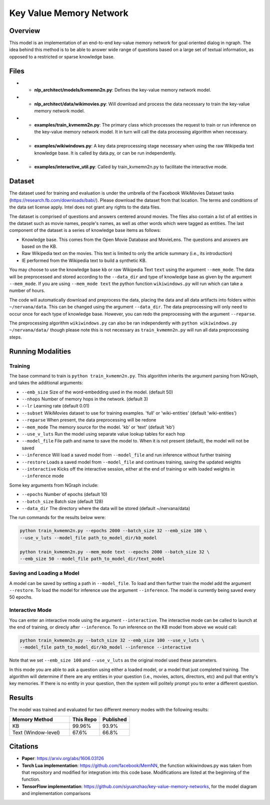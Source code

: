 .. ---------------------------------------------------------------------------
.. Copyright 2017-2018 Intel Corporation
..
.. Licensed under the Apache License, Version 2.0 (the "License");
.. you may not use this file except in compliance with the License.
.. You may obtain a copy of the License at
..
..      http://www.apache.org/licenses/LICENSE-2.0
..
.. Unless required by applicable law or agreed to in writing, software
.. distributed under the License is distributed on an "AS IS" BASIS,
.. WITHOUT WARRANTIES OR CONDITIONS OF ANY KIND, either express or implied.
.. See the License for the specific language governing permissions and
.. limitations under the License.
.. ---------------------------------------------------------------------------

Key Value Memory Network
########################

Overview
========

This model is an implementation of an end-to-end key-value memory network for goal oriented dialog in ngraph.
The idea behind this method is to be able to answer wide range of questions based on a large set of textual information, as opposed to a restricted or sparse knowledge base.

.. image :: https://github.com/siyuanzhao/key-value-memory-networks/raw/master/key_value_mem.png
    :alt: key_value_mem

Files
=====
- * **nlp_architect/models/kvmemn2n.py**: Defines the key-value memory network model.
- * **nlp_architect/data/wikimovies.py**: Will download and process the data necessary to train the key-value memory network model.
- * **examples/train_kvmemn2n.py**: The primary class which processes the request to train or run inference on the key-value memory network model. It in turn will call the data processing algorithm when necessary.
- * **examples/wikiwindows.py**: A key data preprocessing stage necessary when using the raw Wikipedia text knowledge base. It is called by data.py, or can be run independently.
- * **examples/interactive_util.py**: Called by train_kvmemn2n.py to facilitate the interactive mode.



Dataset
=======
The dataset used for training and evaluation is under the umbrella of the Facebook WikiMovies Dataset tasks (https://research.fb.com/downloads/babi/). Please download the dataset from that location.
The terms and conditions of the data set license apply. Intel does not grant any rights to the data files.

The dataset is comprised of questions and answers centered around movies. The files also contain a list of all entities in the dataset such as movie names, people's names, as well as other words which were tagged as entities. The last component of the dataset is a series of knowledge base items as follows:

- Knowledge base. This comes from the Open Movie Database and MovieLens. The questions and answers are based on the KB.
- Raw Wikipedia text on the movies. This text is limited to only the article summary (i.e., its introduction)
- IE performed from the Wikipedia text to build a synthetic KB.

You may choose to use the knowledge base ``kb`` or raw Wikipedia Text ``text`` using the argument
``--mem_mode``.  The data will be preprocessed and stored according to the ``--data_dir`` and
type of knowledge base as given by the argument ``--mem_mode``. If you are using ``--mem_mode text``
the python function ``wikiwindows.py`` will run which can take a number of hours.

The code will automatically download and preprocess the data, placing the data and all data
artifacts into folders within ``~/nervana/data``. This can be changed using the argument
``--data_dir``. The data preprocessing will only need to occur once for each type of knowledge base.
However, you can redo the preprocessing with the argument ``--reparse``.


The preprocessing algorithm ``wikiwindows.py`` can also be ran independently with
``python wikiwindows.py ~/nervana/data/`` though please note this is not necessary as
``train_kvmemn2n.py`` will run all data preprocessing steps.


Running Modalities
==================

Training
--------
The base command to train is ``python train_kvmemn2n.py``. This algorithm inherits the argument parsing from NGraph, and takes the additional arguments:

- ``--emb_size`` Size of the word-embedding used in the model. (default 50)
- ``--nhops`` Number of memory hops in the network. (default 3)
- ``--lr`` Learning rate (default 0.01)
- ``--subset`` WikiMovies dataset to use for training examples. 'full' or 'wiki-entities' (default 'wiki-entities')
- ``--reparse`` When present, the data preprocessing will be redone
- ``--mem_mode`` The memory source for the model. 'kb' or 'text' (default 'kb')
- ``--use_v_luts`` Run the model using separate value lookup tables for each hop
- ``--model_file`` File path and name to save the model to. When it is not present (default), the model will not be saved
- ``--inference`` Will load a saved model from ``--model_file`` and run inference without further training
- ``--restore`` Loads a saved model from ``--model_file`` and continues training, saving the updated weights
- ``--interactive`` Kicks off the interactive session, either at the end of training or with loaded weights in ``--inference`` mode

Some key arguments from NGraph include:

- ``--epochs`` Number of epochs (default 10)
- ``--batch_size`` Batch size (default 128)
- ``--data_dir`` The directory where the data will be stored (default ~/nervana/data)

The run commands for the results below were:

.. code:: python

    python train_kvmemn2n.py --epochs 2000 --batch_size 32 --emb_size 100 \
    --use_v_luts --model_file path_to_model_dir/kb_model

    python train_kvmemn2n.py --mem_mode text --epochs 2000 --batch_size 32 \
    --emb_size 50 --model_file path_to_model_dir/text_model


Saving and Loading a Model
--------------------------
A model can be saved by setting a path in ``--model_file``.  To load and then further train the
model add the argument ``--restore``. To load the model for inference use the argument
``--inference``. The model is currently being saved every 50 epochs.

Interactive Mode
----------------
You can enter an interactive mode using the argument ``--interactive``. The interactive mode can
be called to launch at the end of training, or direcly after ``--inference``. To run inference on
the KB model from above we would call:

.. code:: python

    python train_kvmemn2n.py --batch_size 32 --emb_size 100 --use_v_luts \
    --model_file path_to_model_dir/kb_model --inference --interactive

Note that we set ``--emb_size 100`` and ``--use_v_luts`` as the original model used these parameters.

In this mode you are able to ask a question using either a loaded model, or a model that just
completed training. The algorithm will determine if there are any entities in your question
(i.e., movies, actors, directors, etc) and pull that entity's key memories. If there is no entity
in your question, then the system will politely prompt you to enter a different question.

Results
=======
The model was trained and evaluated for two different memory modes with the following results:

.. csv-table::
    :header: "Memory Method", "This Repo", "Published"
    :widths: 40, 20, 20
    :escape: ~

    KB, 99.96%, 93.9%
    Text (Window-level), 67.6%, 66.8%


Citations
=========
- **Paper**: https://arxiv.org/abs/1606.03126
- **Torch Lua implementation**: https://github.com/facebook/MemNN, the function wikiwindows.py was taken from that repository and modified for integration into this code base. Modifications are listed at the beginning of the function.
- **TensorFlow implementation**: https://github.com/siyuanzhao/key-value-memory-networks, for the model diagram and implementation comparisons
